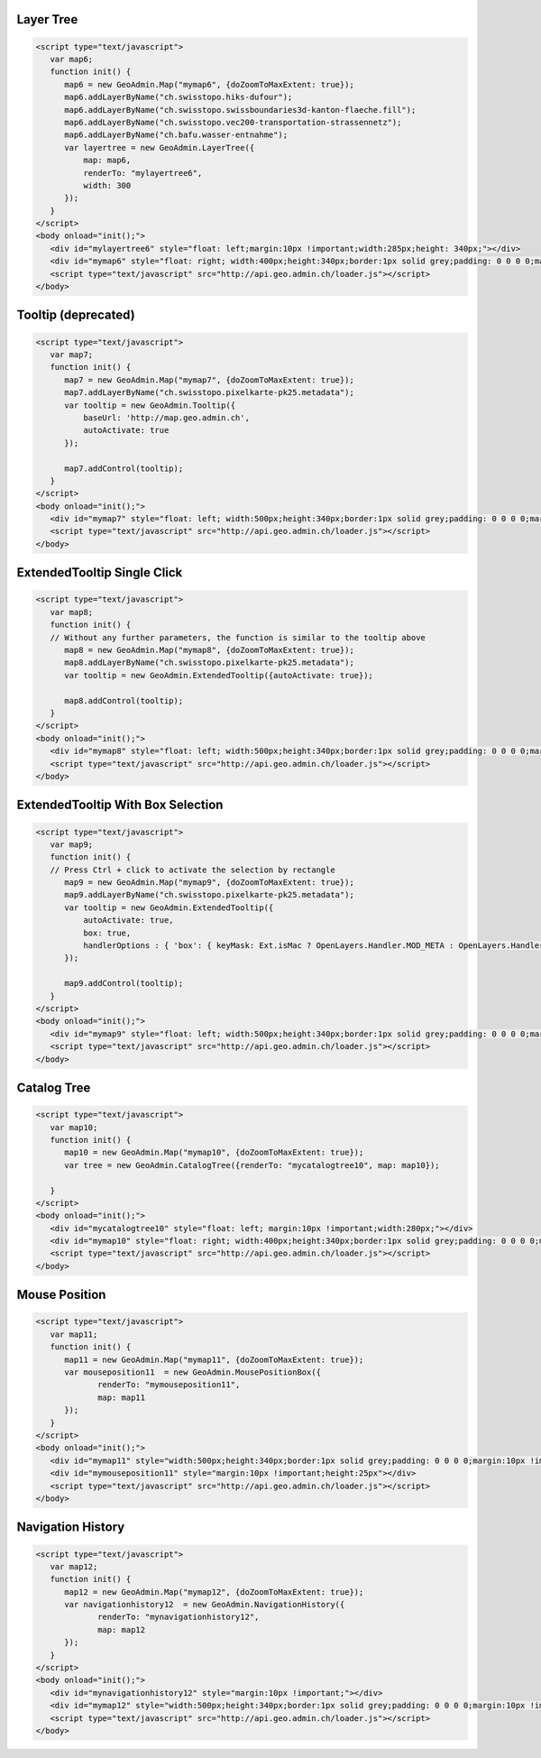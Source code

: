 .. raw:: html

   <script language=javascript type='text/javascript'>

   function hidediv(div, showDiv, hideDiv) {
      document.getElementById(div).style.visibility = 'hidden';
      document.getElementById(div).style.display = 'none';
      document.getElementById(hideDiv).style.visibility = 'hidden';
      document.getElementById(hideDiv).style.display = 'none';
      document.getElementById(showDiv).style.visibility = 'visible';
      document.getElementById(showDiv).style.display = 'block';
   }

   function showdiv(div, showDiv, hideDiv) {
      document.getElementById(div).style.visibility = 'visible';
      document.getElementById(div).style.display = 'block';
      document.getElementById(showDiv).style.visibility = 'hidden';
      document.getElementById(showDiv).style.display = 'none';
      document.getElementById(hideDiv).style.visibility = 'visible';
      document.getElementById(hideDiv).style.display = 'block';
   }
   </script>

.. _layer-tree1:

Layer Tree
----------

.. raw:: html

   <body>
      <div id="mylayertree6" style="float: left; margin:10px !important;width:285px;height: 340px;"></div>
      <div id="mymap6" style="float: right; width:400px;height:340px;border:1px solid grey;padding: 0 0 0 0;margin:10px !important;"></div>
      <div id="myclear" style="clear: both;"></div>
   </body>

.. raw:: html

    <a id="showRef6" href="javascript:showdiv('codeBlock6','showRef6','hideRef6')" style="display: none; visibility: hidden; margin:10px !important;">Show code</a>
    <a id="hideRef6" href="javascript:hidediv('codeBlock6','showRef6','hideRef6')" style="margin:10px !important;">Hide code</a>
    <div id="codeBlock6" style="margin:10px !important;">

.. code-block:: html

   <script type="text/javascript">
      var map6;
      function init() {
         map6 = new GeoAdmin.Map("mymap6", {doZoomToMaxExtent: true});
         map6.addLayerByName("ch.swisstopo.hiks-dufour");
         map6.addLayerByName("ch.swisstopo.swissboundaries3d-kanton-flaeche.fill");
         map6.addLayerByName("ch.swisstopo.vec200-transportation-strassennetz");
         map6.addLayerByName("ch.bafu.wasser-entnahme");
         var layertree = new GeoAdmin.LayerTree({
             map: map6,
             renderTo: "mylayertree6",
             width: 300
         });
      }
   </script>
   <body onload="init();">
      <div id="mylayertree6" style="float: left;margin:10px !important;width:285px;height: 340px;"></div>
      <div id="mymap6" style="float: right; width:400px;height:340px;border:1px solid grey;padding: 0 0 0 0;margin:10px !important;"></div>
      <script type="text/javascript" src="http://api.geo.admin.ch/loader.js"></script>
   </body>

.. raw:: html

    </div>

.. _tooltip:

Tooltip (deprecated)
--------------------

.. raw:: html

   <body>
      <div id="mymap7" style="float: left; width:500px;height:340px;border:1px solid grey;padding: 0 0 0 0;margin:10px !important;"></div>
      <div id="myclear" style="clear: both;"></div>
   </body>

.. raw:: html

    <a id="showRef7" href="javascript:showdiv('codeBlock7','showRef7','hideRef7')" style="display: none; visibility: hidden; margin:10px !important;">Show code</a>
    <a id="hideRef7" href="javascript:hidediv('codeBlock7','showRef7','hideRef7')" style="margin:10px !important;">Hide code</a>
    <div id="codeBlock7" style="margin:10px !important;">

.. code-block:: html

   <script type="text/javascript">
      var map7;
      function init() {
         map7 = new GeoAdmin.Map("mymap7", {doZoomToMaxExtent: true});
         map7.addLayerByName("ch.swisstopo.pixelkarte-pk25.metadata");
         var tooltip = new GeoAdmin.Tooltip({
             baseUrl: 'http://map.geo.admin.ch',
             autoActivate: true
         });

         map7.addControl(tooltip);
      }
   </script>
   <body onload="init();">
      <div id="mymap7" style="float: left; width:500px;height:340px;border:1px solid grey;padding: 0 0 0 0;margin:10px !important;"></div>
      <script type="text/javascript" src="http://api.geo.admin.ch/loader.js"></script>
   </body>

.. raw:: html

    </div>
    
.. _extended_tooltip:

ExtendedTooltip Single Click
----------------------------

.. raw:: html

   <body>
      <div id="mymap8" style="float: left; width:500px;height:340px;border:1px solid grey;padding: 0 0 0 0;margin:10px !important;"></div>
      <div id="myclear" style="clear: both;"></div>
   </body>

.. raw:: html

    <a id="showRef8" href="javascript:showdiv('codeBlock8','showRef8','hideRef8')" style="display: none; visibility: hidden; margin:10px !important;">Show code</a>
    <a id="hideRef8" href="javascript:hidediv('codeBlock8','showRef8','hideRef8')" style="margin:10px !important;">Hide code</a>
    <div id="codeBlock7" style="margin:10px !important;">

.. code-block:: html

   <script type="text/javascript">
      var map8;
      function init() {
      // Without any further parameters, the function is similar to the tooltip above
         map8 = new GeoAdmin.Map("mymap8", {doZoomToMaxExtent: true});
         map8.addLayerByName("ch.swisstopo.pixelkarte-pk25.metadata");
         var tooltip = new GeoAdmin.ExtendedTooltip({autoActivate: true});

         map8.addControl(tooltip);
      }
   </script>
   <body onload="init();">
      <div id="mymap8" style="float: left; width:500px;height:340px;border:1px solid grey;padding: 0 0 0 0;margin:10px !important;"></div>
      <script type="text/javascript" src="http://api.geo.admin.ch/loader.js"></script>
   </body>

.. raw:: html

    </div>
    
.. _extended_tooltip_box:

ExtendedTooltip With Box Selection
-----------------------------------

.. raw:: html

   <body>
      <div id="mymap9" style="float: left; width:500px;height:340px;border:1px solid grey;padding: 0 0 0 0;margin:10px !important;"></div>
      <div id="myclear" style="clear: both;"></div>
   </body>

.. raw:: html

    <a id="showRef9" href="javascript:showdiv('codeBlock8','showRef8','hideRef8')" style="display: none; visibility: hidden; margin:10px !important;">Show code</a>
    <a id="hideRef9" href="javascript:hidediv('codeBlock8','showRef8','hideRef8')" style="margin:10px !important;">Hide code</a>
    <div id="codeBlock7" style="margin:10px !important;">

.. code-block:: html

   <script type="text/javascript">
      var map9;
      function init() {
      // Press Ctrl + click to activate the selection by rectangle
         map9 = new GeoAdmin.Map("mymap9", {doZoomToMaxExtent: true});
         map9.addLayerByName("ch.swisstopo.pixelkarte-pk25.metadata");
         var tooltip = new GeoAdmin.ExtendedTooltip({
             autoActivate: true,
             box: true,
             handlerOptions : { 'box': { keyMask: Ext.isMac ? OpenLayers.Handler.MOD_META : OpenLayers.Handler.MOD_CTRL } }       
         });

         map9.addControl(tooltip);
      }
   </script>
   <body onload="init();">
      <div id="mymap9" style="float: left; width:500px;height:340px;border:1px solid grey;padding: 0 0 0 0;margin:10px !important;"></div>
      <script type="text/javascript" src="http://api.geo.admin.ch/loader.js"></script>
   </body>

.. raw:: html

    </div>

.. _catalog-tree:

Catalog Tree
------------

.. raw:: html

   <body>
      <div id="mycatalogtree10" style="float: left; margin:10px !important;width:280px;"></div>
      <div id="mymap10" style="float: right; width:400px;height:340px;border:1px solid grey;padding: 0 0 0 0;margin:10px !important;"></div>
      <div id="myclear" style="clear: both;"></div>
   </body>

.. raw:: html

    <a id="showRef10" href="javascript:showdiv('codeBlock8','showRef10','hideRef10')" style="display: none; visibility: hidden; margin:10px !important;">Show code</a>
    <a id="hideRef10" href="javascript:hidediv('codeBlock8','showRef10','hideRef10')" style="margin:10px !important;">Hide code</a>
    <div id="codeBlock10" style="margin:10px !important;">

.. code-block:: html

   <script type="text/javascript">
      var map10;
      function init() {
         map10 = new GeoAdmin.Map("mymap10", {doZoomToMaxExtent: true});
         var tree = new GeoAdmin.CatalogTree({renderTo: "mycatalogtree10", map: map10});

      }
   </script>
   <body onload="init();">
      <div id="mycatalogtree10" style="float: left; margin:10px !important;width:280px;"></div>
      <div id="mymap10" style="float: right; width:400px;height:340px;border:1px solid grey;padding: 0 0 0 0;margin:10px !important;"></div>
      <script type="text/javascript" src="http://api.geo.admin.ch/loader.js"></script>
   </body>

.. raw:: html

    </div>

.. _mouse-position:

Mouse Position
--------------

.. raw:: html

   <body>
      <div id="mymap11" style="width:500px;height:340px;border:1px solid grey;padding: 0 0 0 0;margin:10px !important;"></div>
      <div id="mymouseposition11" style="margin:10px !important;;height:25px"></div>
      <div id="myclear" style="clear: both;"></div>
   </body>

.. raw:: html

    <a id="showRef11" href="javascript:showdiv('codeBlock11','showRef11','hideRef11')" style="display: none; visibility: hidden; margin:10px !important;">Show code</a>
    <a id="hideRef11" href="javascript:hidediv('codeBlock11','showRef11','hideRef11')" style="margin:10px !important;">Hide code</a>
    <div id="codeBlock11" style="margin:10px !important;">

.. code-block:: html

   <script type="text/javascript">
      var map11;
      function init() {
         map11 = new GeoAdmin.Map("mymap11", {doZoomToMaxExtent: true});
         var mouseposition11  = new GeoAdmin.MousePositionBox({
                renderTo: "mymouseposition11",
                map: map11
         });
      }
   </script>
   <body onload="init();">
      <div id="mymap11" style="width:500px;height:340px;border:1px solid grey;padding: 0 0 0 0;margin:10px !important;"></div>
      <div id="mymouseposition11" style="margin:10px !important;height:25px"></div>
      <script type="text/javascript" src="http://api.geo.admin.ch/loader.js"></script>
   </body>

.. raw:: html

    </div>

.. _navigation-history:

Navigation History
------------------

.. raw:: html

   <body>
      <div id="mynavigationhistory12" style="margin:10px !important;"></div>
      <div id="mymap12" style="width:500px;height:340px;border:1px solid grey;padding: 0 0 0 0;margin:10px !important;"></div>
      <div id="myclear" style="clear: both;"></div>
   </body>

.. raw:: html

    <a id="showRef12" href="javascript:showdiv('codeBlock12','showRef12','hideRef12')" style="display: none; visibility: hidden; margin:10px !important;">Show code</a>
    <a id="hideRef12" href="javascript:hidediv('codeBlock12','showRef12','hideRef12')" style="margin:10px !important;">Hide code</a>
    <div id="codeBlock12" style="margin:10px !important;">

.. code-block:: html

   <script type="text/javascript">
      var map12;
      function init() {
         map12 = new GeoAdmin.Map("mymap12", {doZoomToMaxExtent: true});
         var navigationhistory12  = new GeoAdmin.NavigationHistory({
                renderTo: "mynavigationhistory12",
                map: map12
         });
      }
   </script>
   <body onload="init();">
      <div id="mynavigationhistory12" style="margin:10px !important;"></div>
      <div id="mymap12" style="width:500px;height:340px;border:1px solid grey;padding: 0 0 0 0;margin:10px !important;"></div>
      <script type="text/javascript" src="http://api.geo.admin.ch/loader.js"></script>
   </body>

.. raw:: html

    </div>









.. raw:: html

   <script type="text/javascript">
      var map6, map7, map8, map9, map10, map11, map12;
      function init() {
         OpenLayers.Lang.setCode(OpenLayers.Util.getParameters().lang || "de");
         
         map6 = new GeoAdmin.Map("mymap6", {doZoomToMaxExtent: true});
         map6.addLayerByName("ch.swisstopo.hiks-dufour");
         map6.addLayerByName("ch.swisstopo.swissboundaries3d-kanton-flaeche.fill");
         map6.addLayerByName("ch.bafu.wasser-entnahme");
         var layertree = new GeoAdmin.LayerTree({
             map: map6,
             renderTo: "mylayertree6",
             width: 300
         });

         map7 = new GeoAdmin.Map("mymap7", {doZoomToMaxExtent: true});
         map7.addLayerByName("ch.swisstopo.pixelkarte-pk25.metadata");
         var tooltip = new GeoAdmin.Tooltip({
             baseUrl: 'http://map.geo.admin.ch', 
             autoActivate: true, 
             box: true,
             handlerOptions: {
                 box: {
                     keyMask: Ext.isMac ? OpenLayers.Handler.MOD_META : OpenLayers.Handler.MOD_CTRL
                 }
             }
         });
         map7.addControl(tooltip);
         tooltip.activate();

         map8 = new GeoAdmin.Map("mymap8", {doZoomToMaxExtent: true});
         map8.addLayerByName("ch.swisstopo.pixelkarte-pk25.metadata");
         var tooltip = new GeoAdmin.ExtendedTooltip({autoActivate: true});
         map8.addControl(tooltip);
         
         map9 = new GeoAdmin.Map("mymap9", {doZoomToMaxExtent: true});
         map9.addLayerByName("ch.swisstopo.pixelkarte-pk25.metadata");
         var tooltip = new GeoAdmin.ExtendedTooltip({
             autoActivate: true,
             box: true,
             handlerOptions : { 'box': { keyMask: Ext.isMac ? OpenLayers.Handler.MOD_META : OpenLayers.Handler.MOD_CTRL } }       
         });

         map9.addControl(tooltip);
         
         
         map10 = new GeoAdmin.Map("mymap10", {doZoomToMaxExtent: true});
         var tree = new GeoAdmin.CatalogTree({renderTo: "mycatalogtree10", map: map10});

         map11 = new GeoAdmin.Map("mymap11", {doZoomToMaxExtent: true});
         var mouseposition11  = new GeoAdmin.MousePositionBox({
                renderTo: "mymouseposition11",
                map: map11
         });

         map12 = new GeoAdmin.Map("mymap12", {doZoomToMaxExtent: true});
         var navigationhistory12  = new GeoAdmin.NavigationHistory({
                renderTo: "mynavigationhistory12",
                map: map12
         });

      }
   </script>

   <body onload="init();">
     <script type="text/javascript" src="../../../loader.js"></script>
   </body>
